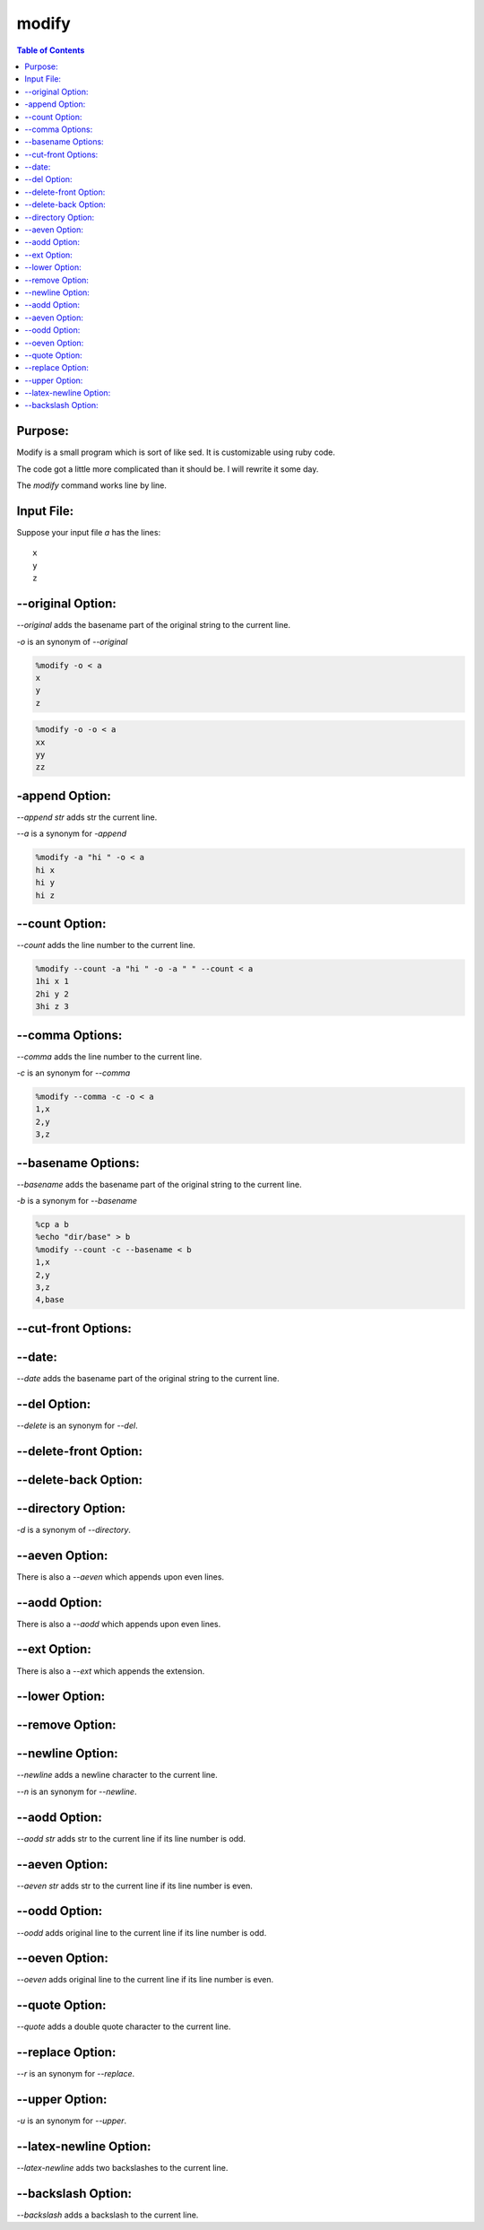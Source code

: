modify
======

.. contents:: Table of Contents

Purpose:
--------

Modify is a small program which is sort of like sed.
It is customizable using ruby code.

The code got a little more complicated than it should be.
I will rewrite it some day.

The *modify* command works line by line.

Input File:
-----------

Suppose your input file *a* has the lines::

    x
    y
    z

--original Option:
------------------

*--original* adds the basename part of the original
string to the current line.

*-o* is an synonym of *--original*

.. code::

    %modify -o < a
    x
    y
    z

.. code::

    %modify -o -o < a
    xx
    yy
    zz

-append Option:
----------

*--append str* adds str the current line.

*--a* is a synonym for *-append*

.. code::

    %modify -a "hi " -o < a
    hi x
    hi y
    hi z

--count Option:
---------------

*--count* adds the line number to the current line.

.. code::

    %modify --count -a "hi " -o -a " " --count < a
    1hi x 1
    2hi y 2
    3hi z 3

--comma Options:
----------------

*--comma* adds the line number to the current line.

*-c* is an synonym for *--comma*

.. code::

    %modify --comma -c -o < a
    1,x
    2,y
    3,z

--basename Options:
-------------------

*--basename* adds the basename part of the original
string to the current line.

*-b* is a synonym for *--basename*

.. code::

    %cp a b
    %echo "dir/base" > b
    %modify --count -c --basename < b
    1,x
    2,y
    3,z
    4,base

--cut-front Options:
-------------------

--date:
-------

*--date* adds the basename part of the original
string to the current line.

--del Option:
-------------

*--delete* is an synonym for *--del*.

--delete-front Option:
----------------------


--delete-back Option:
---------------------


--directory Option:
-------------------

*-d* is a synonym of *--directory*.

--aeven Option:
---------------

There is also a *--aeven* which appends upon even lines.

--aodd Option:
--------------

There is also a *--aodd* which appends upon even lines.

--ext Option:
-------------

There is also a *--ext* which appends the extension.

--lower Option:
---------------

--remove Option:
----------------

--newline Option:
-----------------

*--newline* adds a newline character
to the current line.

*--n* is an synonym for *--newline*.

--aodd Option:
--------------

*--aodd str* adds str to the current line
if its line number is odd.

--aeven Option:
---------------

*--aeven str* adds str to the current line
if its line number is even.

--oodd Option:
--------------

*--oodd* adds original line to the current line
if its line number is odd.

--oeven Option:
---------------

*--oeven* adds original line to the current line
if its line number is even.

--quote Option:
---------------

*--quote* adds a double quote character to the current line.

--replace Option:
-----------------

*--r* is an synonym for *--replace*.

--upper Option:
---------------

*-u* is an synonym for *--upper*.

--latex-newline Option:
-----------------------

*--latex-newline* adds two backslashes to the current line.

--backslash Option:
-------------------
*--backslash* adds a backslash to the current line.
